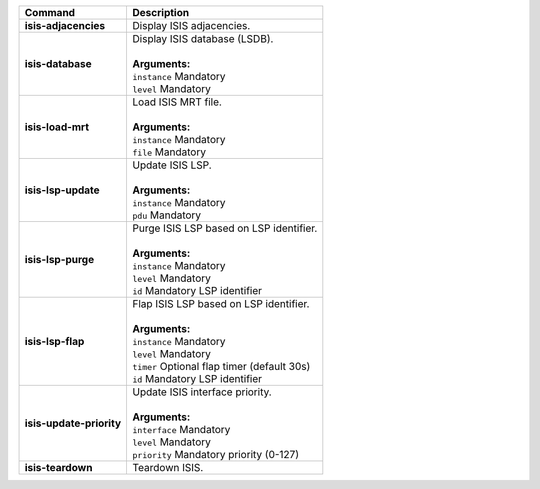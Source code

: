 +-----------------------------------+----------------------------------------------------------------------+
| Command                           | Description                                                          |
+===================================+======================================================================+
| **isis-adjacencies**              | | Display ISIS adjacencies.                                          |
+-----------------------------------+----------------------------------------------------------------------+
| **isis-database**                 | | Display ISIS database (LSDB).                                      |
|                                   | |                                                                    |
|                                   | | **Arguments:**                                                     |
|                                   | | ``instance`` Mandatory                                             |
|                                   | | ``level`` Mandatory                                                |
+-----------------------------------+----------------------------------------------------------------------+
| **isis-load-mrt**                 | | Load ISIS MRT file.                                                |
|                                   | |                                                                    |
|                                   | | **Arguments:**                                                     |
|                                   | | ``instance`` Mandatory                                             |
|                                   | | ``file`` Mandatory                                                 |
+-----------------------------------+----------------------------------------------------------------------+
| **isis-lsp-update**               | | Update ISIS LSP.                                                   |
|                                   | |                                                                    |
|                                   | | **Arguments:**                                                     |
|                                   | | ``instance`` Mandatory                                             |
|                                   | | ``pdu`` Mandatory                                                  |
+-----------------------------------+----------------------------------------------------------------------+
| **isis-lsp-purge**                | | Purge ISIS LSP based on LSP identifier.                            |
|                                   | |                                                                    |
|                                   | | **Arguments:**                                                     |
|                                   | | ``instance`` Mandatory                                             |
|                                   | | ``level`` Mandatory                                                |
|                                   | | ``id`` Mandatory LSP identifier                                    |
+-----------------------------------+----------------------------------------------------------------------+
| **isis-lsp-flap**                 | | Flap ISIS LSP based on LSP identifier.                             |
|                                   | |                                                                    |
|                                   | | **Arguments:**                                                     |
|                                   | | ``instance`` Mandatory                                             |
|                                   | | ``level`` Mandatory                                                |
|                                   | | ``timer`` Optional flap timer (default 30s)                        |
|                                   | | ``id`` Mandatory LSP identifier                                    |
+-----------------------------------+----------------------------------------------------------------------+
| **isis-update-priority**          | | Update ISIS interface priority.                                    |
|                                   | |                                                                    |
|                                   | | **Arguments:**                                                     |
|                                   | | ``interface`` Mandatory                                            |
|                                   | | ``level`` Mandatory                                                |
|                                   | | ``priority`` Mandatory priority (0-127)                            |
+-----------------------------------+----------------------------------------------------------------------+
| **isis-teardown**                 | | Teardown ISIS.                                                     |
+-----------------------------------+----------------------------------------------------------------------+